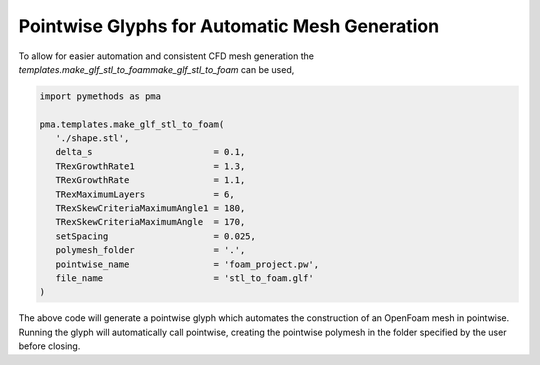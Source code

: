 Pointwise Glyphs for Automatic Mesh Generation
----------------------------------------------

To allow for easier automation and consistent CFD mesh generation the `templates.make_glf_stl_to_foammake_glf_stl_to_foam` can be used,

.. code-block:: Python

   import pymethods as pma

   pma.templates.make_glf_stl_to_foam(
      './shape.stl',
      delta_s                       = 0.1,
      TRexGrowthRate1               = 1.3,
      TRexGrowthRate                = 1.1,
      TRexMaximumLayers             = 6,
      TRexSkewCriteriaMaximumAngle1 = 180,
      TRexSkewCriteriaMaximumAngle  = 170,
      setSpacing                    = 0.025,
      polymesh_folder               = '.',
      pointwise_name                = 'foam_project.pw',
      file_name                     = 'stl_to_foam.glf'
   )

The above code will generate a pointwise glyph which automates the construction of an OpenFoam mesh in pointwise.
Running the glyph will automatically call pointwise, creating the pointwise polymesh in the folder specified by the user before closing.